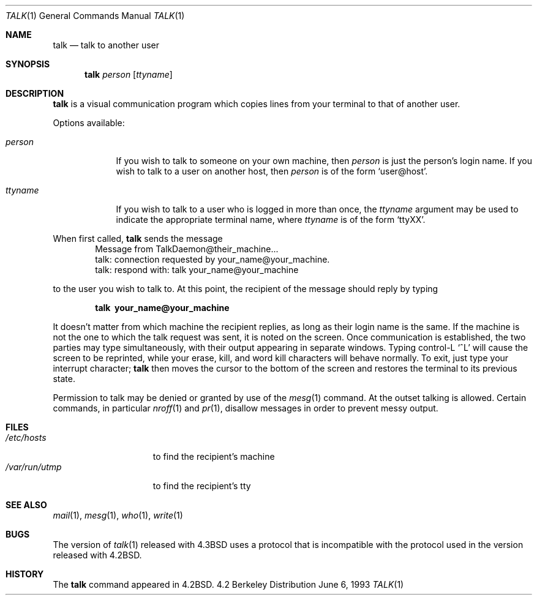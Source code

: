 .\"	$OpenBSD: src/usr.bin/talk/talk.1,v 1.4 1998/10/30 00:24:38 aaron Exp $
.\"	$NetBSD: talk.1,v 1.3 1994/12/09 02:14:23 jtc Exp $
.\"
.\" Copyright (c) 1983, 1990, 1993
.\"	The Regents of the University of California.  All rights reserved.
.\"
.\" Redistribution and use in source and binary forms, with or without
.\" modification, are permitted provided that the following conditions
.\" are met:
.\" 1. Redistributions of source code must retain the above copyright
.\"    notice, this list of conditions and the following disclaimer.
.\" 2. Redistributions in binary form must reproduce the above copyright
.\"    notice, this list of conditions and the following disclaimer in the
.\"    documentation and/or other materials provided with the distribution.
.\" 3. All advertising materials mentioning features or use of this software
.\"    must display the following acknowledgement:
.\"	This product includes software developed by the University of
.\"	California, Berkeley and its contributors.
.\" 4. Neither the name of the University nor the names of its contributors
.\"    may be used to endorse or promote products derived from this software
.\"    without specific prior written permission.
.\"
.\" THIS SOFTWARE IS PROVIDED BY THE REGENTS AND CONTRIBUTORS ``AS IS'' AND
.\" ANY EXPRESS OR IMPLIED WARRANTIES, INCLUDING, BUT NOT LIMITED TO, THE
.\" IMPLIED WARRANTIES OF MERCHANTABILITY AND FITNESS FOR A PARTICULAR PURPOSE
.\" ARE DISCLAIMED.  IN NO EVENT SHALL THE REGENTS OR CONTRIBUTORS BE LIABLE
.\" FOR ANY DIRECT, INDIRECT, INCIDENTAL, SPECIAL, EXEMPLARY, OR CONSEQUENTIAL
.\" DAMAGES (INCLUDING, BUT NOT LIMITED TO, PROCUREMENT OF SUBSTITUTE GOODS
.\" OR SERVICES; LOSS OF USE, DATA, OR PROFITS; OR BUSINESS INTERRUPTION)
.\" HOWEVER CAUSED AND ON ANY THEORY OF LIABILITY, WHETHER IN CONTRACT, STRICT
.\" LIABILITY, OR TORT (INCLUDING NEGLIGENCE OR OTHERWISE) ARISING IN ANY WAY
.\" OUT OF THE USE OF THIS SOFTWARE, EVEN IF ADVISED OF THE POSSIBILITY OF
.\" SUCH DAMAGE.
.\"
.\"     @(#)talk.1	8.1 (Berkeley) 6/6/93
.\"
.Dd June 6, 1993
.Dt TALK 1
.Os BSD 4.2
.Sh NAME
.Nm talk
.Nd talk to another user
.Sh SYNOPSIS
.Nm talk
.Ar person
.Op Ar ttyname
.Sh DESCRIPTION
.Nm talk
is a visual communication program which copies lines from your
terminal to that of another user.
.Pp
Options available:
.Bl -tag -width ttyname
.It Ar person
If you wish to talk to someone on your own machine, then
.Ar person
is just the person's login name.  If you wish to talk to a user on
another host, then
.Ar person
is of the form
.Ql user@host .
.It Ar ttyname
If you wish to talk to a user who is logged in more than once, the
.Ar ttyname
argument may be used to indicate the appropriate terminal
name, where
.Ar ttyname
is of the form
.Ql ttyXX .
.El
.Pp
When first called,
.Nm talk
sends the message
.Bd -literal -offset indent -compact
Message from TalkDaemon@their_machine...
talk: connection requested by your_name@your_machine.
talk: respond with: talk your_name@your_machine
.Ed
.Pp
to the user you wish to talk to. At this point, the recipient
of the message should reply by typing
.Pp
.Dl talk \ your_name@your_machine
.Pp
It doesn't matter from which machine the recipient replies, as
long as their login name is the same.  If the machine is not the one to which
the talk request was sent, it is noted on the screen.
Once communication is established,
the two parties may type simultaneously, with their output appearing
in separate windows.  Typing control-L
.Ql ^L
will cause the screen to
be reprinted, while your erase, kill, and word kill characters will
behave normally.  To exit, just type your interrupt character;
.Nm talk
then moves the cursor to the bottom of the screen and restores the
terminal to its previous state.
.Pp
Permission to talk may be denied or granted by use of the
.Xr mesg 1
command.  At the outset talking is allowed.  Certain commands, in
particular
.Xr nroff 1
and
.Xr pr 1 ,
disallow messages in order to
prevent messy output.
.Pp
.Sh FILES
.Bl -tag -width /var/run/utmp -compact
.It Pa /etc/hosts
to find the recipient's machine
.It Pa /var/run/utmp
to find the recipient's tty
.El
.Sh SEE ALSO
.Xr mail 1 ,
.Xr mesg 1 ,
.Xr who 1 ,
.Xr write 1
.Sh BUGS
The version of
.Xr talk 1
released with
.Bx 4.3
uses a protocol that
is incompatible with the protocol used in the version released with
.Bx 4.2 .
.Sh HISTORY
The
.Nm
command appeared in
.Bx 4.2 .
